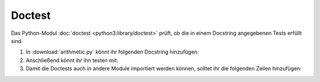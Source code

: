 Doctest
=======

Das Python-Modul  :doc:`doctest <python3:library/doctest>` prüft, ob die in
einem Docstring angegebenen Tests erfüllt sind.

#. In :download:`arithmetic.py` könnt ihr folgenden Docstring hinzufügen:

   .. literalinclude:: arithmetic.py
      :language: python
      :lines: 2-5
      :lineno-start: 2

#. Anschließend könnt ihr ihn testen mit:

   .. tab:: Linux/macOS

      .. code-block:: console

       $ bin/python -m doctest arithmetic.py -v
       Trying:
           add(7,6)
       Expecting:
           13
       ok
       1 items had no tests:
           arithmetic
       1 items passed all tests:
          1 tests in arithmetic.add
       1 tests in 2 items.
       1 passed and 0 failed.
       Test passed.

   .. tab:: Windows

      .. code-block:: console

       C:> Scripts\python -m doctest arithmetic.py -v
       Trying:
           add(7,6)
       Expecting:
           13
       ok
       1 items had no tests:
           arithmetic
       1 items passed all tests:
          1 tests in arithmetic.add
       1 tests in 2 items.
       1 passed and 0 failed.
       Test passed.

#. Damit die Doctests auch in andere Module importiert werden können, solltet
   ihr die folgenden Zeilen hinzufügen:

   .. literalinclude:: arithmetic.py
      :language: python
      :lines: 29-31
      :lineno-start: 29
